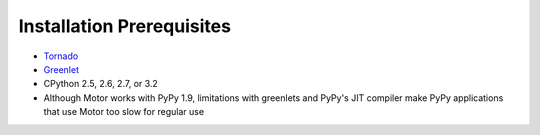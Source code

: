 Installation Prerequisites
==========================

* `Tornado <http://www.tornadoweb.org/>`_
* `Greenlet <http://pypi.python.org/pypi/greenlet>`_
* CPython 2.5, 2.6, 2.7, or 3.2
* Although Motor works with PyPy 1.9, limitations with greenlets and PyPy's
  JIT compiler make PyPy applications that use Motor too slow for regular use
